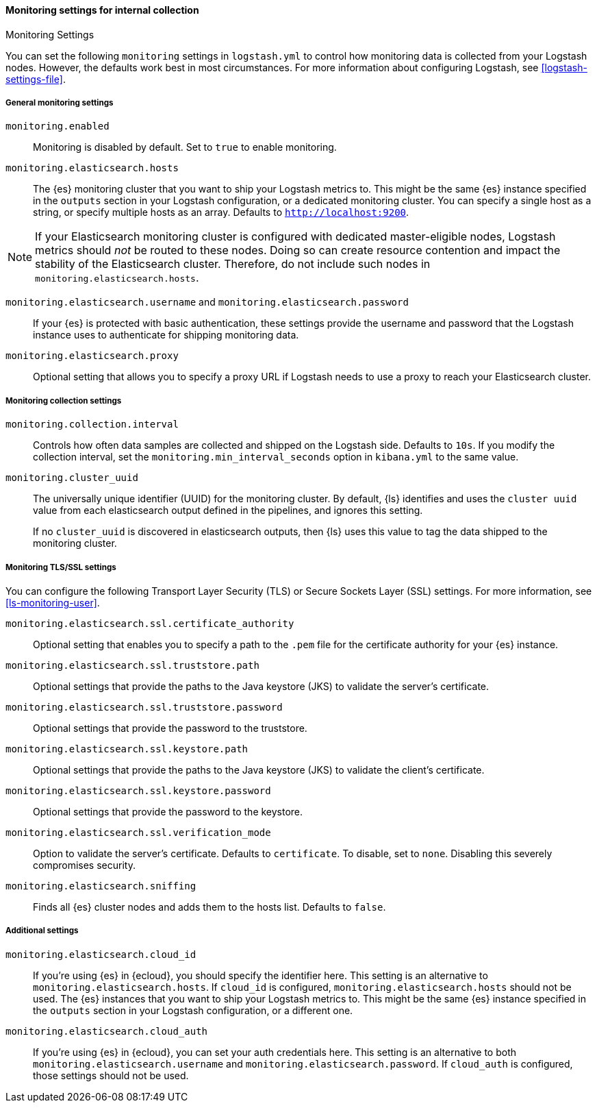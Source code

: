 [role="xpack"]
[[monitoring-settings]]
==== Monitoring settings for internal collection
++++
<titleabbrev>Monitoring Settings</titleabbrev>
++++

You can set the following `monitoring` settings in `logstash.yml` to
control how monitoring data is collected from your Logstash nodes. However, the
defaults work best in most circumstances. For more information about configuring
Logstash, see <<logstash-settings-file>>.


[[monitoring-general-settings]]
===== General monitoring settings

`monitoring.enabled`::

Monitoring is disabled by default. Set to `true` to enable monitoring.

`monitoring.elasticsearch.hosts`::

The {es} monitoring cluster that you want to ship your Logstash metrics to. This
might be the same {es} instance specified in the `outputs` section in your
Logstash configuration, or a dedicated monitoring cluster.  You can specify a
single host as a string, or specify multiple hosts as an array. Defaults to
`http://localhost:9200`.

NOTE: If your Elasticsearch monitoring cluster is configured with dedicated
master-eligible nodes, Logstash metrics should _not_ be routed to these nodes.
Doing so can create resource contention and impact the stability of the
Elasticsearch cluster. Therefore, do not include such nodes in
`monitoring.elasticsearch.hosts`.

`monitoring.elasticsearch.username` and `monitoring.elasticsearch.password`::

If your {es} is protected with basic authentication, these settings provide the
username and password that the Logstash instance uses to authenticate for
shipping monitoring data.

`monitoring.elasticsearch.proxy`::

Optional setting that allows you to specify a proxy URL if Logstash needs to use a proxy
to reach your Elasticsearch cluster.

[[monitoring-collection-settings]]
===== Monitoring collection settings

`monitoring.collection.interval`::

Controls how often data samples are collected and shipped on the Logstash side.
Defaults to `10s`. If you modify the collection interval, set the 
`monitoring.min_interval_seconds` option in `kibana.yml` to the same value.

[[monitoring-cluster-uuid]]
`monitoring.cluster_uuid`::

The universally unique identifier (UUID) for the monitoring cluster. 
By default, {ls} identifies and uses the `cluster uuid` value from each 
elasticsearch output defined in the pipelines, and ignores this
setting.
+
If no `cluster_uuid` is discovered in elasticsearch outputs, then {ls}
uses this value to tag the data shipped to the monitoring cluster.

[[monitoring-ssl-settings]]
===== Monitoring TLS/SSL settings

You can configure the following Transport Layer Security (TLS) or
Secure Sockets Layer (SSL) settings. For more information, see 
<<ls-monitoring-user>>.

`monitoring.elasticsearch.ssl.certificate_authority`::

Optional setting that enables you to specify a path to the `.pem` file for the
certificate authority for your {es} instance.

`monitoring.elasticsearch.ssl.truststore.path`::

Optional settings that provide the paths to the Java keystore (JKS) to validate
the server’s certificate.

`monitoring.elasticsearch.ssl.truststore.password`::

Optional settings that provide the password to the truststore.

`monitoring.elasticsearch.ssl.keystore.path`::

Optional settings that provide the paths to the Java keystore (JKS) to validate
the client’s certificate.

`monitoring.elasticsearch.ssl.keystore.password`::

Optional settings that provide the password to the keystore.

`monitoring.elasticsearch.ssl.verification_mode`::

Option to validate the server’s certificate. Defaults to `certificate`. To
disable, set to `none`. Disabling this severely compromises security.

`monitoring.elasticsearch.sniffing`::

Finds all {es} cluster nodes and adds them to the hosts list.
Defaults to `false`.

[[monitoring-additional-settings]]
===== Additional settings

`monitoring.elasticsearch.cloud_id`::

If you're using {es} in {ecloud}, you should specify the identifier here.
This setting is an alternative to `monitoring.elasticsearch.hosts`.
If `cloud_id` is configured, `monitoring.elasticsearch.hosts` should not be used.
The {es} instances that you want to ship your Logstash metrics to. This might be
the same {es} instance specified in the `outputs` section in your Logstash
configuration, or a different one.

`monitoring.elasticsearch.cloud_auth`::

If you're using {es} in {ecloud}, you can set your auth credentials here.
This setting is an alternative to both `monitoring.elasticsearch.username`
and `monitoring.elasticsearch.password`. If `cloud_auth` is configured,
those settings should not be used.


